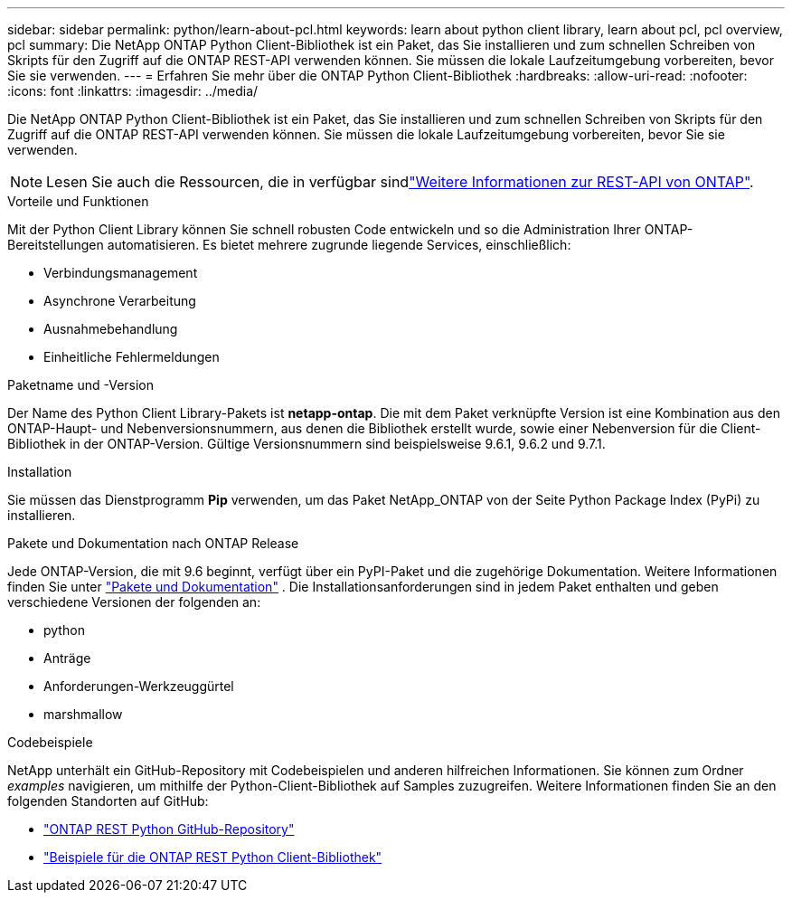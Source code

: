 ---
sidebar: sidebar 
permalink: python/learn-about-pcl.html 
keywords: learn about python client library, learn about pcl, pcl overview, pcl 
summary: Die NetApp ONTAP Python Client-Bibliothek ist ein Paket, das Sie installieren und zum schnellen Schreiben von Skripts für den Zugriff auf die ONTAP REST-API verwenden können. Sie müssen die lokale Laufzeitumgebung vorbereiten, bevor Sie sie verwenden. 
---
= Erfahren Sie mehr über die ONTAP Python Client-Bibliothek
:hardbreaks:
:allow-uri-read: 
:nofooter: 
:icons: font
:linkattrs: 
:imagesdir: ../media/


[role="lead"]
Die NetApp ONTAP Python Client-Bibliothek ist ein Paket, das Sie installieren und zum schnellen Schreiben von Skripts für den Zugriff auf die ONTAP REST-API verwenden können. Sie müssen die lokale Laufzeitumgebung vorbereiten, bevor Sie sie verwenden.


NOTE: Lesen Sie auch die Ressourcen, die in verfügbar sindlink:../additional/learn_more.html["Weitere Informationen zur REST-API von ONTAP"].

.Vorteile und Funktionen
Mit der Python Client Library können Sie schnell robusten Code entwickeln und so die Administration Ihrer ONTAP-Bereitstellungen automatisieren. Es bietet mehrere zugrunde liegende Services, einschließlich:

* Verbindungsmanagement
* Asynchrone Verarbeitung
* Ausnahmebehandlung
* Einheitliche Fehlermeldungen


.Paketname und -Version
Der Name des Python Client Library-Pakets ist *netapp-ontap*. Die mit dem Paket verknüpfte Version ist eine Kombination aus den ONTAP-Haupt- und Nebenversionsnummern, aus denen die Bibliothek erstellt wurde, sowie einer Nebenversion für die Client-Bibliothek in der ONTAP-Version. Gültige Versionsnummern sind beispielsweise 9.6.1, 9.6.2 und 9.7.1.

.Installation
Sie müssen das Dienstprogramm *Pip* verwenden, um das Paket NetApp_ONTAP von der Seite Python Package Index (PyPi) zu installieren.

.Pakete und Dokumentation nach ONTAP Release
Jede ONTAP-Version, die mit 9.6 beginnt, verfügt über ein PyPI-Paket und die zugehörige Dokumentation. Weitere Informationen finden Sie unter link:../python/packages.html["Pakete und Dokumentation"] . Die Installationsanforderungen sind in jedem Paket enthalten und geben verschiedene Versionen der folgenden an:

* python
* Anträge
* Anforderungen-Werkzeuggürtel
* marshmallow


.Codebeispiele
NetApp unterhält ein GitHub-Repository mit Codebeispielen und anderen hilfreichen Informationen. Sie können zum Ordner _examples_ navigieren, um mithilfe der Python-Client-Bibliothek auf Samples zuzugreifen. Weitere Informationen finden Sie an den folgenden Standorten auf GitHub:

* https://github.com/NetApp/ontap-rest-python["ONTAP REST Python GitHub-Repository"^]
* https://github.com/NetApp/ontap-rest-python/tree/master/examples/python_client_library["Beispiele für die ONTAP REST Python Client-Bibliothek"^]

